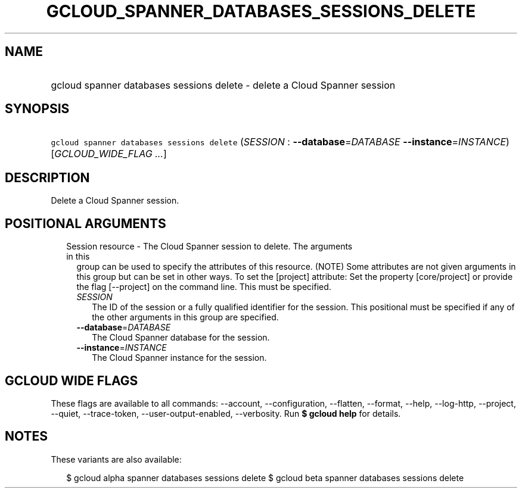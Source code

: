 
.TH "GCLOUD_SPANNER_DATABASES_SESSIONS_DELETE" 1



.SH "NAME"
.HP
gcloud spanner databases sessions delete \- delete a Cloud Spanner session



.SH "SYNOPSIS"
.HP
\f5gcloud spanner databases sessions delete\fR (\fISESSION\fR\ :\ \fB\-\-database\fR=\fIDATABASE\fR\ \fB\-\-instance\fR=\fIINSTANCE\fR) [\fIGCLOUD_WIDE_FLAG\ ...\fR]



.SH "DESCRIPTION"

Delete a Cloud Spanner session.



.SH "POSITIONAL ARGUMENTS"

.RS 2m
.TP 2m

Session resource \- The Cloud Spanner session to delete. The arguments in this
group can be used to specify the attributes of this resource. (NOTE) Some
attributes are not given arguments in this group but can be set in other ways.
To set the [project] attribute: Set the property [core/project] or provide the
flag [\-\-project] on the command line. This must be specified.

.RS 2m
.TP 2m
\fISESSION\fR
The ID of the session or a fully qualified identifier for the session. This
positional must be specified if any of the other arguments in this group are
specified.

.TP 2m
\fB\-\-database\fR=\fIDATABASE\fR
The Cloud Spanner database for the session.

.TP 2m
\fB\-\-instance\fR=\fIINSTANCE\fR
The Cloud Spanner instance for the session.


.RE
.RE
.sp

.SH "GCLOUD WIDE FLAGS"

These flags are available to all commands: \-\-account, \-\-configuration,
\-\-flatten, \-\-format, \-\-help, \-\-log\-http, \-\-project, \-\-quiet,
\-\-trace\-token, \-\-user\-output\-enabled, \-\-verbosity. Run \fB$ gcloud
help\fR for details.



.SH "NOTES"

These variants are also available:

.RS 2m
$ gcloud alpha spanner databases sessions delete
$ gcloud beta spanner databases sessions delete
.RE

